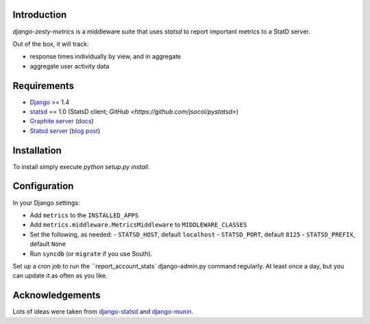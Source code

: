 Introduction
============

`django-zesty-metrics` is a middleware suite that uses `statsd` to
report important metrics to a StatD server.

Out of the box, it will track:

* response times individually by view, and in aggregate
* aggregate user activity data


Requirements
============

* Django_ >= 1.4
* statsd_ == 1.0 (StatsD client; `GitHub <https://github.com/jsocol/pystatsd>`)
* `Graphite server`_ (docs_)
* `Statsd server`_ (`blog post`_)


.. _Django: https://pypi.python.org/pypi/Django/
.. _statsd: https://pypi.python.org/pypi/statsd
.. _Graphite server: http://graphite.wikidot.com
.. _docs: https://graphite.readthedocs.org/en/latest/
.. _Statsd server: https://github.com/etsy/statsd
.. _blog post: http://codeascraft.etsy.com/2011/02/15/measure-anything-measure-everything/

Installation
============

To install simply execute `python setup.py install`.


Configuration
=============

In your Django settings:

* Add ``metrics`` to the ``INSTALLED_APPS``
* Add ``metrics.middleware.MetricsMiddleware`` to ``MIDDLEWARE_CLASSES``
* Set the following, as needed:
  - ``STATSD_HOST``, default ``localhost``
  - ``STATSD_PORT``, default ``8125``
  - ``STATSD_PREFIX``, default ``None``
* Run ``syncdb`` (or ``migrate`` if you use South).

Set up a cron job to run the ``report_account_stats` django-admin.py
command regularly. At least once a day, but you can update it as often
as you like.


Acknowledgements
================

Lots of ideas were taken from `django-statsd`_ and `django-munin`_.

.. _django-statsd: https://github.com/WoLpH/django-statsd
.. _django-munin: https://github.com/ccnmtl/django-munin
